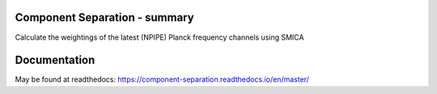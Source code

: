 
.. image:: https://img.shields.io/badge/Status-in%20development-red.svg
   :target: https://img.shields.io/badge/Status-in%20development-red.svg
   :alt:

.. image:: https://readthedocs.org/projects/component-separation/badge/?version=latest
   :target: https://component-separation.readthedocs.io/en/latest/?badge=latest
   :alt: Documentation Status

.. image:: https://github.com/Sebastian-Belkner/component_separation/workflows/Test/badge.svg
   :target: https://github.com/Sebastian-Belkner/component_separation/workflows/Test/badge.svg
   :alt: Test status

Component Separation - summary
====================================

Calculate the weightings of the latest (NPIPE) Planck frequency channels using SMICA


Documentation
==================

May be found at readthedocs: https://component-separation.readthedocs.io/en/master/